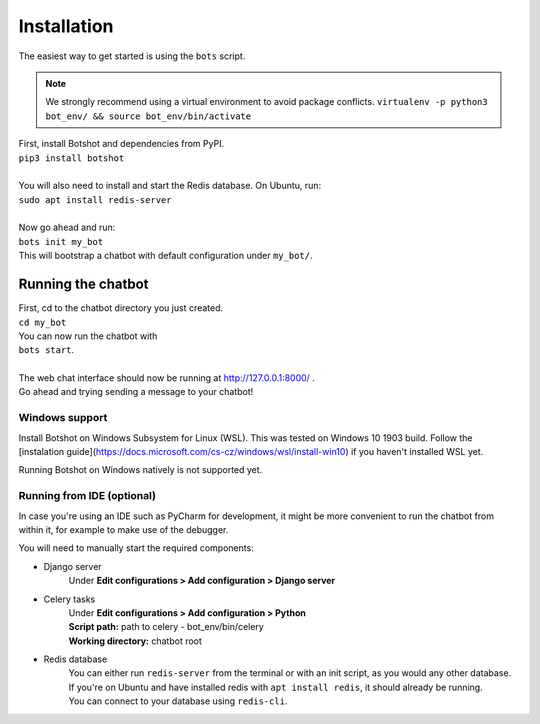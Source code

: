 ###################
Installation
###################

| The easiest way to get started is using the ``bots`` script.

.. note::  We strongly recommend using a virtual environment to avoid package conflicts.
            ``virtualenv -p python3 bot_env/ && source bot_env/bin/activate``

| First, install Botshot and dependencies from PyPI.
| ``pip3 install botshot``
|
| You will also need to install and start the Redis database. On Ubuntu, run:
| ``sudo apt install redis-server``
|
| Now go ahead and run:
| ``bots init my_bot``
| This will bootstrap a chatbot with default configuration under ``my_bot/``.

----------------------
Running the chatbot
----------------------

| First, cd to the chatbot directory you just created.
| ``cd my_bot``
| You can now run the chatbot with
| ``bots start``.
|
| The web chat interface should now be running at http://127.0.0.1:8000/ .
| Go ahead and trying sending a message to your chatbot!


+++++++++++++++++++++++++++
Windows support
+++++++++++++++++++++++++++

Install Botshot on Windows Subsystem for Linux (WSL). This was tested on Windows 10 1903 build. Follow the [instalation guide](https://docs.microsoft.com/cs-cz/windows/wsl/install-win10) if you haven't installed WSL yet.

Running Botshot on Windows natively is not supported yet.

+++++++++++++++++++++++++++
Running from IDE (optional)
+++++++++++++++++++++++++++
In case you're using an IDE such as PyCharm for development, it might be more convenient to run the chatbot
from within it, for example to make use of the debugger.

You will need to manually start the required components:

- Django server
                Under **Edit configurations > Add configuration > Django server**
- Celery tasks
                | Under **Edit configurations > Add configuration > Python**
                | **Script path:** path to celery - bot_env/bin/celery
                | **Working directory:** chatbot root
- Redis database
                | You can either run ``redis-server`` from the terminal or with an init script, as you would any other database.
                | If you're on Ubuntu and have installed redis with ``apt install redis``, it should already be running.
                | You can connect to your database using ``redis-cli``.
